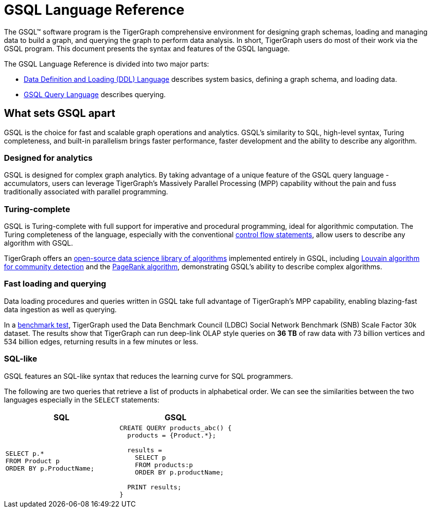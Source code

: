 = GSQL Language Reference
:page-aliases: intro.adoc

The GSQL™ software program is the TigerGraph comprehensive environment for designing graph schemas, loading and managing data to build a graph, and querying the graph to perform data analysis.
In short, TigerGraph users do most of their work via the GSQL program.
This document presents the syntax and features of the GSQL language.

The GSQL Language Reference is divided into two major parts:

* xref:ddl-and-loading:system-and-language-basics.adoc[Data Definition and Loading (DDL) Language] describes system basics, defining a graph schema, and loading data.
* xref:querying:index.adoc[GSQL Query Language] describes querying.

== What sets GSQL apart

GSQL is the choice for fast and scalable graph operations and analytics.
GSQL’s similarity to SQL, high-level syntax, Turing completeness, and built-in parallelism brings faster performance, faster development and the ability to describe any algorithm.

=== Designed for analytics
GSQL is designed for complex graph analytics.
By taking advantage of a unique feature of the GSQL query language - accumulators, users can leverage TigerGraph's Massively Parallel Processing (MPP) capability without the pain and fuss traditionally associated with parallel programming.


=== Turing-complete
GSQL is Turing-complete with full support for imperative and procedural programming, ideal for algorithmic computation.
The Turing completeness of the language, especially with the conventional xref:querying:control-flow-statements.adoc[control flow statements], allow users to describe any algorithm with GSQL.

TigerGraph offers an xref:graph-ml:intro:index.adoc[open-source data science library of algorithms] implemented entirely in GSQL, including xref:graph-ml:community-algorithms:louvain.adoc[Louvain algorithm for community detection] and the xref:graph-ml:centrality-algorithms:pagerank.adoc[PageRank algorithm], demonstrating GSQL's ability to describe complex algorithms.

=== Fast loading and querying
Data loading procedures and queries written in GSQL take full advantage of TigerGraph's MPP capability, enabling blazing-fast data ingestion as well as querying.

In a link:https://www.datanami.com/2022/04/20/tigergraph-releases-new-benchmark-report/[benchmark test], TigerGraph used the Data Benchmark Council (LDBC) Social Network Benchmark (SNB) Scale Factor 30k dataset.
The results show that TigerGraph can run deep-link OLAP style queries on *36 TB* of raw data with 73 billion vertices and 534 billion edges, returning results in a few minutes or less.

=== SQL-like
GSQL features an SQL-like syntax that reduces the learning curve for SQL programmers.

The following are two queries that retrieve a list of products in alphabetical order.
We can see the similarities between the two languages especially in the `SELECT` statements:

|===
|SQL |GSQL

a|
[source,sql]
----
SELECT p.*
FROM Product p
ORDER BY p.ProductName;
----
a|
[source,gsql]
----
CREATE QUERY products_abc() {
  products = {Product.*};

  results =
    SELECT p
    FROM products:p
    ORDER BY p.productName;

  PRINT results;
}

----
|===




